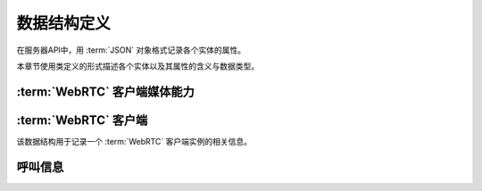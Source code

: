 数据结构定义
##############
在服务器API中，用 :term:`JSON` 对象格式记录各个实体的属性。

本章节使用类定义的形式描述各个实体以及其属性的含义与数据类型。

:term:`WebRTC` 客户端媒体能力
=============================

.. class:: MediaCapability

  .. attribute:: audio

    是否具备音频能力

    :datatype: ``bool``
    :default: ``True``

  .. attribute:: video

    是否具备视频能力

    :datatype: ``bool``
    :default: ``False``

:term:`WebRTC` 客户端
=======================

.. class:: WebRtcClient

  该数据结构用于记录一个 :term:`WebRTC` 客户端实例的相关信息。

  .. attribute:: id

    客户端ID

    :datatype: ``str``

  .. attribute:: project

    该客户端所属的 :ref:`项目<label-account-project>` 的 `SID`

    :datatype: ``str``

  .. attribute:: capability

    媒体能力

    :datatype: :class:`MediaCapability`

呼叫信息
==========

.. class:: Call

  .. attribute:: id

    呼叫ID

    :datatype: str

  .. attribute:: dir

    呼叫方向

    :datateype: str
    :value:
      ======== ================
      方向      表达式
      ======== ================
      呼入     `incoming`
      呼出     `outgoing`
      ======== ================

  .. attribute:: state

    呼叫状态，详见 :ref:`label-proc-incoming-call` 与 :ref:`label-proc-outgoing-call`

    :datateype: str
    :value:
      ============ ================
      状态         表达式
      ============ ================
      待定         `incoming`
      呼叫中       `calling`
      等待应答     `ringing`
      已接通       `confirmed`
      结束         `dropped`
      ============ ================

